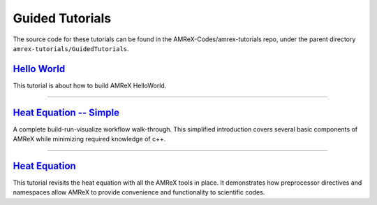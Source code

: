 

Guided Tutorials
================

The source code for these tutorials can be found in the AMReX-Codes/amrex-tutorials
repo, under the parent directory ``amrex-tutorials/GuidedTutorials``.


`Hello World`_
------------------

This tutorial is about how to build AMReX HelloWorld.


.. _`Hello World`: HelloWorld.html


---------

`Heat Equation -- Simple`_
--------------------------

A complete build-run-visualize workflow walk-through. This simplified introduction
covers several basic components of AMReX while minimizing required knowledge of c++. 

.. _`Heat Equation -- Simple`: HelloWorld.html


---------


`Heat Equation`_ 
----------------

This tutorial revisits the heat equation with all the AMReX tools in place. It demonstrates
how preprocessor directives and namespaces allow AMReX to provide convenience and functionality
to scientific codes.

.. _`Heat Equation`: HeatEquation_EX1_C.html
